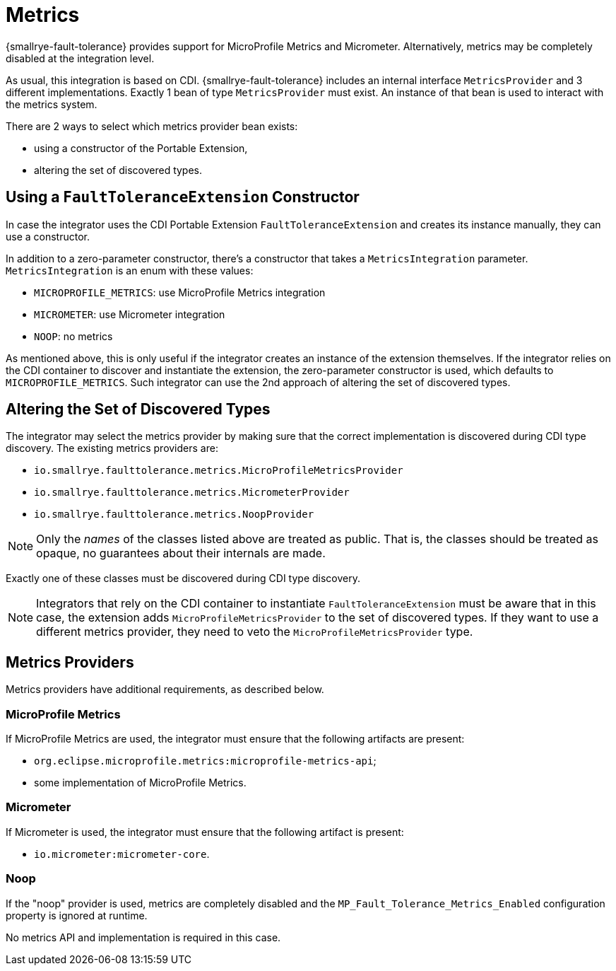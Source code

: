 = Metrics

{smallrye-fault-tolerance} provides support for MicroProfile Metrics and Micrometer.
Alternatively, metrics may be completely disabled at the integration level.

As usual, this integration is based on CDI.
{smallrye-fault-tolerance} includes an internal interface `MetricsProvider` and 3 different implementations.
Exactly 1 bean of type `MetricsProvider` must exist.
An instance of that bean is used to interact with the metrics system.

There are 2 ways to select which metrics provider bean exists:

- using a constructor of the Portable Extension,
- altering the set of discovered types.

== Using a `FaultToleranceExtension` Constructor

In case the integrator uses the CDI Portable Extension `FaultToleranceExtension` and creates its instance manually, they can use a constructor.

In addition to a zero-parameter constructor, there's a constructor that takes a `MetricsIntegration` parameter.
`MetricsIntegration` is an enum with these values:

* `MICROPROFILE_METRICS`: use MicroProfile Metrics integration
* `MICROMETER`: use Micrometer integration
* `NOOP`: no metrics

As mentioned above, this is only useful if the integrator creates an instance of the extension themselves.
If the integrator relies on the CDI container to discover and instantiate the extension, the zero-parameter constructor is used, which defaults to `MICROPROFILE_METRICS`.
Such integrator can use the 2nd approach of altering the set of discovered types.

== Altering the Set of Discovered Types

The integrator may select the metrics provider by making sure that the correct implementation is discovered during CDI type discovery.
The existing metrics providers are:

* `io.smallrye.faulttolerance.metrics.MicroProfileMetricsProvider`
* `io.smallrye.faulttolerance.metrics.MicrometerProvider`
* `io.smallrye.faulttolerance.metrics.NoopProvider`

NOTE: Only the _names_ of the classes listed above are treated as public.
That is, the classes should be treated as opaque, no guarantees about their internals are made.

Exactly one of these classes must be discovered during CDI type discovery.

NOTE: Integrators that rely on the CDI container to instantiate `FaultToleranceExtension` must be aware that in this case, the extension adds `MicroProfileMetricsProvider` to the set of discovered types.
If they want to use a different metrics provider, they need to veto the `MicroProfileMetricsProvider` type.

== Metrics Providers

Metrics providers have additional requirements, as described below.

=== MicroProfile Metrics

If MicroProfile Metrics are used, the integrator must ensure that the following artifacts are present:

* `org.eclipse.microprofile.metrics:microprofile-metrics-api`;
* some implementation of MicroProfile Metrics.

=== Micrometer

If Micrometer is used, the integrator must ensure that the following artifact is present:

* `io.micrometer:micrometer-core`.

=== Noop

If the "noop" provider is used, metrics are completely disabled and the `MP_Fault_Tolerance_Metrics_Enabled` configuration property is ignored at runtime.

No metrics API and implementation is required in this case.
